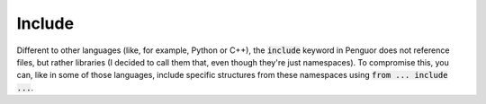 #########
 Include
#########

Different to other languages (like, for example, Python or C++), the :code:`include` keyword in Penguor does not reference files, but rather libraries (I decided to call them that, even though they're just namespaces). To compromise this, you can, like in some of those languages, include specific structures from these namespaces using :code:`from ... include ...`.
